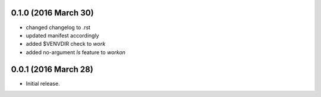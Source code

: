0.1.0 (2016 March 30)
---------------------
- changed changelog to .rst
- updated manifest accordingly
- added $VENVDIR check to `work`
- added no-argument `ls` feature to `workon`

0.0.1 (2016 March 28)
---------------------
- Initial release.